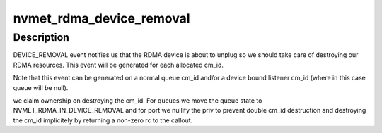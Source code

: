 .. -*- coding: utf-8; mode: rst -*-
.. src-file: drivers/nvme/target/rdma.c

.. _`nvmet_rdma_device_removal`:

nvmet_rdma_device_removal
=========================

.. c:function:: int nvmet_rdma_device_removal(struct rdma_cm_id *cm_id, struct nvmet_rdma_queue *queue)

    Handle RDMA device removal

    :param struct rdma_cm_id \*cm_id:
        *undescribed*

    :param struct nvmet_rdma_queue \*queue:
        nvmet rdma queue (cm id qp_context)

.. _`nvmet_rdma_device_removal.description`:

Description
-----------

DEVICE_REMOVAL event notifies us that the RDMA device is about
to unplug so we should take care of destroying our RDMA resources.
This event will be generated for each allocated cm_id.

Note that this event can be generated on a normal queue cm_id
and/or a device bound listener cm_id (where in this case
queue will be null).

we claim ownership on destroying the cm_id. For queues we move
the queue state to NVMET_RDMA_IN_DEVICE_REMOVAL and for port
we nullify the priv to prevent double cm_id destruction and destroying
the cm_id implicitely by returning a non-zero rc to the callout.

.. This file was automatic generated / don't edit.

